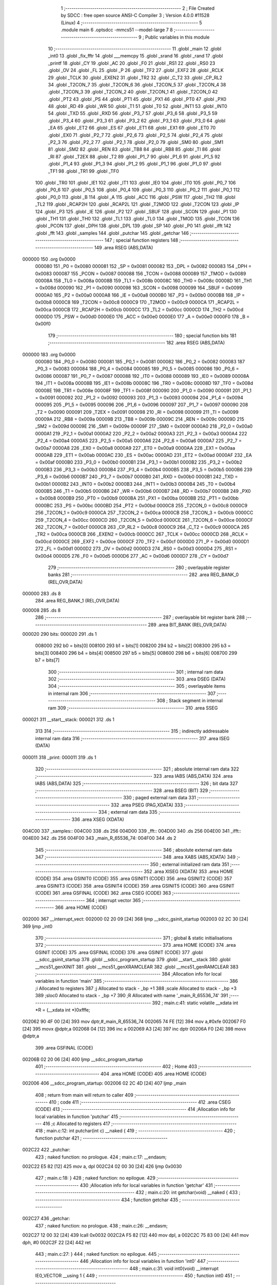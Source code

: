                                       1 ;--------------------------------------------------------
                                      2 ; File Created by SDCC : free open source ANSI-C Compiler
                                      3 ; Version 4.0.0 #11528 (Linux)
                                      4 ;--------------------------------------------------------
                                      5 	.module main
                                      6 	.optsdcc -mmcs51 --model-large
                                      7 	
                                      8 ;--------------------------------------------------------
                                      9 ; Public variables in this module
                                     10 ;--------------------------------------------------------
                                     11 	.globl _main
                                     12 	.globl _int0
                                     13 	.globl _fix_fftr
                                     14 	.globl ___memcpy
                                     15 	.globl _srand
                                     16 	.globl _rand
                                     17 	.globl _printf
                                     18 	.globl _CY
                                     19 	.globl _AC
                                     20 	.globl _F0
                                     21 	.globl _RS1
                                     22 	.globl _RS0
                                     23 	.globl _OV
                                     24 	.globl _FL
                                     25 	.globl _P
                                     26 	.globl _TF2
                                     27 	.globl _EXF2
                                     28 	.globl _RCLK
                                     29 	.globl _TCLK
                                     30 	.globl _EXEN2
                                     31 	.globl _TR2
                                     32 	.globl _C_T2
                                     33 	.globl _CP_RL2
                                     34 	.globl _T2CON_7
                                     35 	.globl _T2CON_6
                                     36 	.globl _T2CON_5
                                     37 	.globl _T2CON_4
                                     38 	.globl _T2CON_3
                                     39 	.globl _T2CON_2
                                     40 	.globl _T2CON_1
                                     41 	.globl _T2CON_0
                                     42 	.globl _PT2
                                     43 	.globl _PS
                                     44 	.globl _PT1
                                     45 	.globl _PX1
                                     46 	.globl _PT0
                                     47 	.globl _PX0
                                     48 	.globl _RD
                                     49 	.globl _WR
                                     50 	.globl _T1
                                     51 	.globl _T0
                                     52 	.globl _INT1
                                     53 	.globl _INT0
                                     54 	.globl _TXD
                                     55 	.globl _RXD
                                     56 	.globl _P3_7
                                     57 	.globl _P3_6
                                     58 	.globl _P3_5
                                     59 	.globl _P3_4
                                     60 	.globl _P3_3
                                     61 	.globl _P3_2
                                     62 	.globl _P3_1
                                     63 	.globl _P3_0
                                     64 	.globl _EA
                                     65 	.globl _ET2
                                     66 	.globl _ES
                                     67 	.globl _ET1
                                     68 	.globl _EX1
                                     69 	.globl _ET0
                                     70 	.globl _EX0
                                     71 	.globl _P2_7
                                     72 	.globl _P2_6
                                     73 	.globl _P2_5
                                     74 	.globl _P2_4
                                     75 	.globl _P2_3
                                     76 	.globl _P2_2
                                     77 	.globl _P2_1
                                     78 	.globl _P2_0
                                     79 	.globl _SM0
                                     80 	.globl _SM1
                                     81 	.globl _SM2
                                     82 	.globl _REN
                                     83 	.globl _TB8
                                     84 	.globl _RB8
                                     85 	.globl _TI
                                     86 	.globl _RI
                                     87 	.globl _T2EX
                                     88 	.globl _T2
                                     89 	.globl _P1_7
                                     90 	.globl _P1_6
                                     91 	.globl _P1_5
                                     92 	.globl _P1_4
                                     93 	.globl _P1_3
                                     94 	.globl _P1_2
                                     95 	.globl _P1_1
                                     96 	.globl _P1_0
                                     97 	.globl _TF1
                                     98 	.globl _TR1
                                     99 	.globl _TF0
                                    100 	.globl _TR0
                                    101 	.globl _IE1
                                    102 	.globl _IT1
                                    103 	.globl _IE0
                                    104 	.globl _IT0
                                    105 	.globl _P0_7
                                    106 	.globl _P0_6
                                    107 	.globl _P0_5
                                    108 	.globl _P0_4
                                    109 	.globl _P0_3
                                    110 	.globl _P0_2
                                    111 	.globl _P0_1
                                    112 	.globl _P0_0
                                    113 	.globl _B
                                    114 	.globl _A
                                    115 	.globl _ACC
                                    116 	.globl _PSW
                                    117 	.globl _TH2
                                    118 	.globl _TL2
                                    119 	.globl _RCAP2H
                                    120 	.globl _RCAP2L
                                    121 	.globl _T2MOD
                                    122 	.globl _T2CON
                                    123 	.globl _IP
                                    124 	.globl _P3
                                    125 	.globl _IE
                                    126 	.globl _P2
                                    127 	.globl _SBUF
                                    128 	.globl _SCON
                                    129 	.globl _P1
                                    130 	.globl _TH1
                                    131 	.globl _TH0
                                    132 	.globl _TL1
                                    133 	.globl _TL0
                                    134 	.globl _TMOD
                                    135 	.globl _TCON
                                    136 	.globl _PCON
                                    137 	.globl _DPH
                                    138 	.globl _DPL
                                    139 	.globl _SP
                                    140 	.globl _P0
                                    141 	.globl _ifft
                                    142 	.globl _fft
                                    143 	.globl _samples
                                    144 	.globl _putchar
                                    145 	.globl _getchar
                                    146 ;--------------------------------------------------------
                                    147 ; special function registers
                                    148 ;--------------------------------------------------------
                                    149 	.area RSEG    (ABS,DATA)
      000000                        150 	.org 0x0000
                           000080   151 _P0	=	0x0080
                           000081   152 _SP	=	0x0081
                           000082   153 _DPL	=	0x0082
                           000083   154 _DPH	=	0x0083
                           000087   155 _PCON	=	0x0087
                           000088   156 _TCON	=	0x0088
                           000089   157 _TMOD	=	0x0089
                           00008A   158 _TL0	=	0x008a
                           00008B   159 _TL1	=	0x008b
                           00008C   160 _TH0	=	0x008c
                           00008D   161 _TH1	=	0x008d
                           000090   162 _P1	=	0x0090
                           000098   163 _SCON	=	0x0098
                           000099   164 _SBUF	=	0x0099
                           0000A0   165 _P2	=	0x00a0
                           0000A8   166 _IE	=	0x00a8
                           0000B0   167 _P3	=	0x00b0
                           0000B8   168 _IP	=	0x00b8
                           0000C8   169 _T2CON	=	0x00c8
                           0000C9   170 _T2MOD	=	0x00c9
                           0000CA   171 _RCAP2L	=	0x00ca
                           0000CB   172 _RCAP2H	=	0x00cb
                           0000CC   173 _TL2	=	0x00cc
                           0000CD   174 _TH2	=	0x00cd
                           0000D0   175 _PSW	=	0x00d0
                           0000E0   176 _ACC	=	0x00e0
                           0000E0   177 _A	=	0x00e0
                           0000F0   178 _B	=	0x00f0
                                    179 ;--------------------------------------------------------
                                    180 ; special function bits
                                    181 ;--------------------------------------------------------
                                    182 	.area RSEG    (ABS,DATA)
      000000                        183 	.org 0x0000
                           000080   184 _P0_0	=	0x0080
                           000081   185 _P0_1	=	0x0081
                           000082   186 _P0_2	=	0x0082
                           000083   187 _P0_3	=	0x0083
                           000084   188 _P0_4	=	0x0084
                           000085   189 _P0_5	=	0x0085
                           000086   190 _P0_6	=	0x0086
                           000087   191 _P0_7	=	0x0087
                           000088   192 _IT0	=	0x0088
                           000089   193 _IE0	=	0x0089
                           00008A   194 _IT1	=	0x008a
                           00008B   195 _IE1	=	0x008b
                           00008C   196 _TR0	=	0x008c
                           00008D   197 _TF0	=	0x008d
                           00008E   198 _TR1	=	0x008e
                           00008F   199 _TF1	=	0x008f
                           000090   200 _P1_0	=	0x0090
                           000091   201 _P1_1	=	0x0091
                           000092   202 _P1_2	=	0x0092
                           000093   203 _P1_3	=	0x0093
                           000094   204 _P1_4	=	0x0094
                           000095   205 _P1_5	=	0x0095
                           000096   206 _P1_6	=	0x0096
                           000097   207 _P1_7	=	0x0097
                           000090   208 _T2	=	0x0090
                           000091   209 _T2EX	=	0x0091
                           000098   210 _RI	=	0x0098
                           000099   211 _TI	=	0x0099
                           00009A   212 _RB8	=	0x009a
                           00009B   213 _TB8	=	0x009b
                           00009C   214 _REN	=	0x009c
                           00009D   215 _SM2	=	0x009d
                           00009E   216 _SM1	=	0x009e
                           00009F   217 _SM0	=	0x009f
                           0000A0   218 _P2_0	=	0x00a0
                           0000A1   219 _P2_1	=	0x00a1
                           0000A2   220 _P2_2	=	0x00a2
                           0000A3   221 _P2_3	=	0x00a3
                           0000A4   222 _P2_4	=	0x00a4
                           0000A5   223 _P2_5	=	0x00a5
                           0000A6   224 _P2_6	=	0x00a6
                           0000A7   225 _P2_7	=	0x00a7
                           0000A8   226 _EX0	=	0x00a8
                           0000A9   227 _ET0	=	0x00a9
                           0000AA   228 _EX1	=	0x00aa
                           0000AB   229 _ET1	=	0x00ab
                           0000AC   230 _ES	=	0x00ac
                           0000AD   231 _ET2	=	0x00ad
                           0000AF   232 _EA	=	0x00af
                           0000B0   233 _P3_0	=	0x00b0
                           0000B1   234 _P3_1	=	0x00b1
                           0000B2   235 _P3_2	=	0x00b2
                           0000B3   236 _P3_3	=	0x00b3
                           0000B4   237 _P3_4	=	0x00b4
                           0000B5   238 _P3_5	=	0x00b5
                           0000B6   239 _P3_6	=	0x00b6
                           0000B7   240 _P3_7	=	0x00b7
                           0000B0   241 _RXD	=	0x00b0
                           0000B1   242 _TXD	=	0x00b1
                           0000B2   243 _INT0	=	0x00b2
                           0000B3   244 _INT1	=	0x00b3
                           0000B4   245 _T0	=	0x00b4
                           0000B5   246 _T1	=	0x00b5
                           0000B6   247 _WR	=	0x00b6
                           0000B7   248 _RD	=	0x00b7
                           0000B8   249 _PX0	=	0x00b8
                           0000B9   250 _PT0	=	0x00b9
                           0000BA   251 _PX1	=	0x00ba
                           0000BB   252 _PT1	=	0x00bb
                           0000BC   253 _PS	=	0x00bc
                           0000BD   254 _PT2	=	0x00bd
                           0000C8   255 _T2CON_0	=	0x00c8
                           0000C9   256 _T2CON_1	=	0x00c9
                           0000CA   257 _T2CON_2	=	0x00ca
                           0000CB   258 _T2CON_3	=	0x00cb
                           0000CC   259 _T2CON_4	=	0x00cc
                           0000CD   260 _T2CON_5	=	0x00cd
                           0000CE   261 _T2CON_6	=	0x00ce
                           0000CF   262 _T2CON_7	=	0x00cf
                           0000C8   263 _CP_RL2	=	0x00c8
                           0000C9   264 _C_T2	=	0x00c9
                           0000CA   265 _TR2	=	0x00ca
                           0000CB   266 _EXEN2	=	0x00cb
                           0000CC   267 _TCLK	=	0x00cc
                           0000CD   268 _RCLK	=	0x00cd
                           0000CE   269 _EXF2	=	0x00ce
                           0000CF   270 _TF2	=	0x00cf
                           0000D0   271 _P	=	0x00d0
                           0000D1   272 _FL	=	0x00d1
                           0000D2   273 _OV	=	0x00d2
                           0000D3   274 _RS0	=	0x00d3
                           0000D4   275 _RS1	=	0x00d4
                           0000D5   276 _F0	=	0x00d5
                           0000D6   277 _AC	=	0x00d6
                           0000D7   278 _CY	=	0x00d7
                                    279 ;--------------------------------------------------------
                                    280 ; overlayable register banks
                                    281 ;--------------------------------------------------------
                                    282 	.area REG_BANK_0	(REL,OVR,DATA)
      000000                        283 	.ds 8
                                    284 	.area REG_BANK_1	(REL,OVR,DATA)
      000008                        285 	.ds 8
                                    286 ;--------------------------------------------------------
                                    287 ; overlayable bit register bank
                                    288 ;--------------------------------------------------------
                                    289 	.area BIT_BANK	(REL,OVR,DATA)
      000020                        290 bits:
      000020                        291 	.ds 1
                           008000   292 	b0 = bits[0]
                           008100   293 	b1 = bits[1]
                           008200   294 	b2 = bits[2]
                           008300   295 	b3 = bits[3]
                           008400   296 	b4 = bits[4]
                           008500   297 	b5 = bits[5]
                           008600   298 	b6 = bits[6]
                           008700   299 	b7 = bits[7]
                                    300 ;--------------------------------------------------------
                                    301 ; internal ram data
                                    302 ;--------------------------------------------------------
                                    303 	.area DSEG    (DATA)
                                    304 ;--------------------------------------------------------
                                    305 ; overlayable items in internal ram 
                                    306 ;--------------------------------------------------------
                                    307 ;--------------------------------------------------------
                                    308 ; Stack segment in internal ram 
                                    309 ;--------------------------------------------------------
                                    310 	.area	SSEG
      000021                        311 __start__stack:
      000021                        312 	.ds	1
                                    313 
                                    314 ;--------------------------------------------------------
                                    315 ; indirectly addressable internal ram data
                                    316 ;--------------------------------------------------------
                                    317 	.area ISEG    (DATA)
      000011                        318 _print:
      000011                        319 	.ds 1
                                    320 ;--------------------------------------------------------
                                    321 ; absolute internal ram data
                                    322 ;--------------------------------------------------------
                                    323 	.area IABS    (ABS,DATA)
                                    324 	.area IABS    (ABS,DATA)
                                    325 ;--------------------------------------------------------
                                    326 ; bit data
                                    327 ;--------------------------------------------------------
                                    328 	.area BSEG    (BIT)
                                    329 ;--------------------------------------------------------
                                    330 ; paged external ram data
                                    331 ;--------------------------------------------------------
                                    332 	.area PSEG    (PAG,XDATA)
                                    333 ;--------------------------------------------------------
                                    334 ; external ram data
                                    335 ;--------------------------------------------------------
                                    336 	.area XSEG    (XDATA)
      004C00                        337 _samples::
      004C00                        338 	.ds 256
      004D00                        339 _fft::
      004D00                        340 	.ds 256
      004E00                        341 _ifft::
      004E00                        342 	.ds 256
      004F00                        343 _main_R_65536_74:
      004F00                        344 	.ds 2
                                    345 ;--------------------------------------------------------
                                    346 ; absolute external ram data
                                    347 ;--------------------------------------------------------
                                    348 	.area XABS    (ABS,XDATA)
                                    349 ;--------------------------------------------------------
                                    350 ; external initialized ram data
                                    351 ;--------------------------------------------------------
                                    352 	.area XISEG   (XDATA)
                                    353 	.area HOME    (CODE)
                                    354 	.area GSINIT0 (CODE)
                                    355 	.area GSINIT1 (CODE)
                                    356 	.area GSINIT2 (CODE)
                                    357 	.area GSINIT3 (CODE)
                                    358 	.area GSINIT4 (CODE)
                                    359 	.area GSINIT5 (CODE)
                                    360 	.area GSINIT  (CODE)
                                    361 	.area GSFINAL (CODE)
                                    362 	.area CSEG    (CODE)
                                    363 ;--------------------------------------------------------
                                    364 ; interrupt vector 
                                    365 ;--------------------------------------------------------
                                    366 	.area HOME    (CODE)
      002000                        367 __interrupt_vect:
      002000 02 20 09         [24]  368 	ljmp	__sdcc_gsinit_startup
      002003 02 2C 30         [24]  369 	ljmp	_int0
                                    370 ;--------------------------------------------------------
                                    371 ; global & static initialisations
                                    372 ;--------------------------------------------------------
                                    373 	.area HOME    (CODE)
                                    374 	.area GSINIT  (CODE)
                                    375 	.area GSFINAL (CODE)
                                    376 	.area GSINIT  (CODE)
                                    377 	.globl __sdcc_gsinit_startup
                                    378 	.globl __sdcc_program_startup
                                    379 	.globl __start__stack
                                    380 	.globl __mcs51_genXINIT
                                    381 	.globl __mcs51_genXRAMCLEAR
                                    382 	.globl __mcs51_genRAMCLEAR
                                    383 ;------------------------------------------------------------
                                    384 ;Allocation info for local variables in function 'main'
                                    385 ;------------------------------------------------------------
                                    386 ;i                         Allocated to registers 
                                    387 ;j                         Allocated to stack - _bp +1
                                    388 ;scale                     Allocated to stack - _bp +3
                                    389 ;sloc0                     Allocated to stack - _bp +7
                                    390 ;R                         Allocated with name '_main_R_65536_74'
                                    391 ;------------------------------------------------------------
                                    392 ;	main.c:41: static volatile __xdata int *R = (__xdata int *)0xfffe;
      002062 90 4F 00         [24]  393 	mov	dptr,#_main_R_65536_74
      002065 74 FE            [12]  394 	mov	a,#0xfe
      002067 F0               [24]  395 	movx	@dptr,a
      002068 04               [12]  396 	inc	a
      002069 A3               [24]  397 	inc	dptr
      00206A F0               [24]  398 	movx	@dptr,a
                                    399 	.area GSFINAL (CODE)
      00206B 02 20 06         [24]  400 	ljmp	__sdcc_program_startup
                                    401 ;--------------------------------------------------------
                                    402 ; Home
                                    403 ;--------------------------------------------------------
                                    404 	.area HOME    (CODE)
                                    405 	.area HOME    (CODE)
      002006                        406 __sdcc_program_startup:
      002006 02 2C 4D         [24]  407 	ljmp	_main
                                    408 ;	return from main will return to caller
                                    409 ;--------------------------------------------------------
                                    410 ; code
                                    411 ;--------------------------------------------------------
                                    412 	.area CSEG    (CODE)
                                    413 ;------------------------------------------------------------
                                    414 ;Allocation info for local variables in function 'putchar'
                                    415 ;------------------------------------------------------------
                                    416 ;c                         Allocated to registers 
                                    417 ;------------------------------------------------------------
                                    418 ;	main.c:12: int putchar(int c) __naked {
                                    419 ;	-----------------------------------------
                                    420 ;	 function putchar
                                    421 ;	-----------------------------------------
      002C22                        422 _putchar:
                                    423 ;	naked function: no prologue.
                                    424 ;	main.c:17: __endasm;
      002C22 E5 82            [12]  425 	mov	a, dpl
      002C24 02 00 30         [24]  426 	ljmp	0x0030
                                    427 ;	main.c:18: }
                                    428 ;	naked function: no epilogue.
                                    429 ;------------------------------------------------------------
                                    430 ;Allocation info for local variables in function 'getchar'
                                    431 ;------------------------------------------------------------
                                    432 ;	main.c:20: int getchar(void) __naked {
                                    433 ;	-----------------------------------------
                                    434 ;	 function getchar
                                    435 ;	-----------------------------------------
      002C27                        436 _getchar:
                                    437 ;	naked function: no prologue.
                                    438 ;	main.c:26: __endasm;
      002C27 12 00 32         [24]  439 	lcall	0x0032
      002C2A F5 82            [12]  440 	mov	dpl, a
      002C2C 75 83 00         [24]  441 	mov	dph, #0
      002C2F 22               [24]  442 	ret
                                    443 ;	main.c:27: }
                                    444 ;	naked function: no epilogue.
                                    445 ;------------------------------------------------------------
                                    446 ;Allocation info for local variables in function 'int0'
                                    447 ;------------------------------------------------------------
                                    448 ;	main.c:31: void int0(void) __interrupt IE0_VECTOR __using 1 {
                                    449 ;	-----------------------------------------
                                    450 ;	 function int0
                                    451 ;	-----------------------------------------
      002C30                        452 _int0:
                           00000F   453 	ar7 = 0x0f
                           00000E   454 	ar6 = 0x0e
                           00000D   455 	ar5 = 0x0d
                           00000C   456 	ar4 = 0x0c
                           00000B   457 	ar3 = 0x0b
                           00000A   458 	ar2 = 0x0a
                           000009   459 	ar1 = 0x09
                           000008   460 	ar0 = 0x08
      002C30 C0 20            [24]  461 	push	bits
      002C32 C0 E0            [24]  462 	push	acc
      002C34 C0 D0            [24]  463 	push	psw
      002C36 75 D0 08         [24]  464 	mov	psw,#0x08
                                    465 ;	main.c:32: print = !print;
      002C39 78 11            [12]  466 	mov	r0,#_print
      002C3B E6               [12]  467 	mov	a,@r0
      002C3C B4 01 00         [24]  468 	cjne	a,#0x01,00103$
      002C3F                        469 00103$:
      002C3F 92 00            [24]  470 	mov	b0,c
      002C41 78 11            [12]  471 	mov	r0,#_print
      002C43 E4               [12]  472 	clr	a
      002C44 33               [12]  473 	rlc	a
      002C45 F6               [12]  474 	mov	@r0,a
                                    475 ;	main.c:33: }
      002C46 D0 D0            [24]  476 	pop	psw
      002C48 D0 E0            [24]  477 	pop	acc
      002C4A D0 20            [24]  478 	pop	bits
      002C4C 32               [24]  479 	reti
                                    480 ;	eliminated unneeded push/pop dpl
                                    481 ;	eliminated unneeded push/pop dph
                                    482 ;	eliminated unneeded push/pop b
                                    483 ;------------------------------------------------------------
                                    484 ;Allocation info for local variables in function 'main'
                                    485 ;------------------------------------------------------------
                                    486 ;i                         Allocated to registers 
                                    487 ;j                         Allocated to stack - _bp +1
                                    488 ;scale                     Allocated to stack - _bp +3
                                    489 ;sloc0                     Allocated to stack - _bp +7
                                    490 ;R                         Allocated with name '_main_R_65536_74'
                                    491 ;------------------------------------------------------------
                                    492 ;	main.c:40: int main(void) {
                                    493 ;	-----------------------------------------
                                    494 ;	 function main
                                    495 ;	-----------------------------------------
      002C4D                        496 _main:
                           000007   497 	ar7 = 0x07
                           000006   498 	ar6 = 0x06
                           000005   499 	ar5 = 0x05
                           000004   500 	ar4 = 0x04
                           000003   501 	ar3 = 0x03
                           000002   502 	ar2 = 0x02
                           000001   503 	ar1 = 0x01
                           000000   504 	ar0 = 0x00
      002C4D C0 10            [24]  505 	push	_bp
      002C4F E5 81            [12]  506 	mov	a,sp
      002C51 F5 10            [12]  507 	mov	_bp,a
      002C53 24 04            [12]  508 	add	a,#0x04
      002C55 F5 81            [12]  509 	mov	sp,a
                                    510 ;	main.c:45: print = 1;
      002C57 78 11            [12]  511 	mov	r0,#_print
      002C59 76 01            [12]  512 	mov	@r0,#0x01
                                    513 ;	main.c:47: IT0 = 1;
                                    514 ;	assignBit
      002C5B D2 88            [12]  515 	setb	_IT0
                                    516 ;	main.c:48: EX0 = 1;
                                    517 ;	assignBit
      002C5D D2 A8            [12]  518 	setb	_EX0
                                    519 ;	main.c:49: EA = 1;
                                    520 ;	assignBit
      002C5F D2 AF            [12]  521 	setb	_EA
                                    522 ;	main.c:51: srand(*R);
      002C61 90 4F 00         [24]  523 	mov	dptr,#_main_R_65536_74
      002C64 E0               [24]  524 	movx	a,@dptr
      002C65 FE               [12]  525 	mov	r6,a
      002C66 A3               [24]  526 	inc	dptr
      002C67 E0               [24]  527 	movx	a,@dptr
      002C68 FF               [12]  528 	mov	r7,a
      002C69 8E 82            [24]  529 	mov	dpl,r6
      002C6B 8F 83            [24]  530 	mov	dph,r7
      002C6D E0               [24]  531 	movx	a,@dptr
      002C6E FE               [12]  532 	mov	r6,a
      002C6F A3               [24]  533 	inc	dptr
      002C70 E0               [24]  534 	movx	a,@dptr
      002C71 FF               [12]  535 	mov	r7,a
      002C72 8E 82            [24]  536 	mov	dpl,r6
      002C74 8F 83            [24]  537 	mov	dph,r7
      002C76 12 2F 65         [24]  538 	lcall	_srand
                                    539 ;	main.c:53: for (i = 0; 1; i++) {
      002C79 7E 00            [12]  540 	mov	r6,#0x00
      002C7B 7F 00            [12]  541 	mov	r7,#0x00
                                    542 ;	main.c:54: for (j = 0; j < (1 << N); j++)
      002C7D                        543 00117$:
      002C7D A8 10            [24]  544 	mov	r0,_bp
      002C7F 08               [12]  545 	inc	r0
      002C80 E4               [12]  546 	clr	a
      002C81 F6               [12]  547 	mov	@r0,a
      002C82 08               [12]  548 	inc	r0
      002C83 F6               [12]  549 	mov	@r0,a
      002C84                        550 00106$:
                                    551 ;	main.c:55: samples[j] = ((rand() & 1) ? -1 : 1) * (int16_t)rand();
      002C84 A8 10            [24]  552 	mov	r0,_bp
      002C86 08               [12]  553 	inc	r0
      002C87 E6               [12]  554 	mov	a,@r0
      002C88 25 E0            [12]  555 	add	a,acc
      002C8A FA               [12]  556 	mov	r2,a
      002C8B 08               [12]  557 	inc	r0
      002C8C E6               [12]  558 	mov	a,@r0
      002C8D 33               [12]  559 	rlc	a
      002C8E FB               [12]  560 	mov	r3,a
      002C8F EA               [12]  561 	mov	a,r2
      002C90 24 00            [12]  562 	add	a,#_samples
      002C92 FA               [12]  563 	mov	r2,a
      002C93 EB               [12]  564 	mov	a,r3
      002C94 34 4C            [12]  565 	addc	a,#(_samples >> 8)
      002C96 FB               [12]  566 	mov	r3,a
      002C97 C0 07            [24]  567 	push	ar7
      002C99 C0 06            [24]  568 	push	ar6
      002C9B C0 03            [24]  569 	push	ar3
      002C9D C0 02            [24]  570 	push	ar2
      002C9F 12 2E A1         [24]  571 	lcall	_rand
      002CA2 E5 82            [12]  572 	mov	a,dpl
      002CA4 85 83 F0         [24]  573 	mov	b,dph
      002CA7 D0 02            [24]  574 	pop	ar2
      002CA9 D0 03            [24]  575 	pop	ar3
      002CAB D0 06            [24]  576 	pop	ar6
      002CAD D0 07            [24]  577 	pop	ar7
      002CAF 30 E0 06         [24]  578 	jnb	acc.0,00114$
      002CB2 7C FF            [12]  579 	mov	r4,#0xff
      002CB4 7D FF            [12]  580 	mov	r5,#0xff
      002CB6 80 04            [24]  581 	sjmp	00115$
      002CB8                        582 00114$:
      002CB8 7C 01            [12]  583 	mov	r4,#0x01
      002CBA 7D 00            [12]  584 	mov	r5,#0x00
      002CBC                        585 00115$:
      002CBC C0 06            [24]  586 	push	ar6
      002CBE C0 07            [24]  587 	push	ar7
      002CC0 C0 05            [24]  588 	push	ar5
      002CC2 C0 04            [24]  589 	push	ar4
      002CC4 C0 03            [24]  590 	push	ar3
      002CC6 C0 02            [24]  591 	push	ar2
      002CC8 12 2E A1         [24]  592 	lcall	_rand
      002CCB AE 82            [24]  593 	mov	r6,dpl
      002CCD AF 83            [24]  594 	mov	r7,dph
      002CCF D0 02            [24]  595 	pop	ar2
      002CD1 D0 03            [24]  596 	pop	ar3
      002CD3 D0 04            [24]  597 	pop	ar4
      002CD5 D0 05            [24]  598 	pop	ar5
      002CD7 C0 03            [24]  599 	push	ar3
      002CD9 C0 02            [24]  600 	push	ar2
      002CDB C0 06            [24]  601 	push	ar6
      002CDD C0 07            [24]  602 	push	ar7
      002CDF 8C 82            [24]  603 	mov	dpl,r4
      002CE1 8D 83            [24]  604 	mov	dph,r5
      002CE3 12 2F 99         [24]  605 	lcall	__mulint
      002CE6 AE 82            [24]  606 	mov	r6,dpl
      002CE8 AF 83            [24]  607 	mov	r7,dph
      002CEA 15 81            [12]  608 	dec	sp
      002CEC 15 81            [12]  609 	dec	sp
      002CEE D0 02            [24]  610 	pop	ar2
      002CF0 D0 03            [24]  611 	pop	ar3
      002CF2 8A 82            [24]  612 	mov	dpl,r2
      002CF4 8B 83            [24]  613 	mov	dph,r3
      002CF6 EE               [12]  614 	mov	a,r6
      002CF7 F0               [24]  615 	movx	@dptr,a
      002CF8 EF               [12]  616 	mov	a,r7
      002CF9 A3               [24]  617 	inc	dptr
      002CFA F0               [24]  618 	movx	@dptr,a
                                    619 ;	main.c:54: for (j = 0; j < (1 << N); j++)
      002CFB A8 10            [24]  620 	mov	r0,_bp
      002CFD 08               [12]  621 	inc	r0
      002CFE 06               [12]  622 	inc	@r0
      002CFF B6 00 02         [24]  623 	cjne	@r0,#0x00,00143$
      002D02 08               [12]  624 	inc	r0
      002D03 06               [12]  625 	inc	@r0
      002D04                        626 00143$:
      002D04 A8 10            [24]  627 	mov	r0,_bp
      002D06 08               [12]  628 	inc	r0
      002D07 C3               [12]  629 	clr	c
      002D08 E6               [12]  630 	mov	a,@r0
      002D09 94 40            [12]  631 	subb	a,#0x40
      002D0B 08               [12]  632 	inc	r0
      002D0C E6               [12]  633 	mov	a,@r0
      002D0D 64 80            [12]  634 	xrl	a,#0x80
      002D0F 94 80            [12]  635 	subb	a,#0x80
      002D11 D0 07            [24]  636 	pop	ar7
      002D13 D0 06            [24]  637 	pop	ar6
      002D15 50 03            [24]  638 	jnc	00144$
      002D17 02 2C 84         [24]  639 	ljmp	00106$
      002D1A                        640 00144$:
                                    641 ;	main.c:57: printf("DO FFT IFFT %d\r\n", i);
      002D1A C0 07            [24]  642 	push	ar7
      002D1C C0 06            [24]  643 	push	ar6
      002D1E C0 06            [24]  644 	push	ar6
      002D20 C0 07            [24]  645 	push	ar7
      002D22 74 2B            [12]  646 	mov	a,#___str_0
      002D24 C0 E0            [24]  647 	push	acc
      002D26 74 45            [12]  648 	mov	a,#(___str_0 >> 8)
      002D28 C0 E0            [24]  649 	push	acc
      002D2A 74 80            [12]  650 	mov	a,#0x80
      002D2C C0 E0            [24]  651 	push	acc
      002D2E 12 31 10         [24]  652 	lcall	_printf
      002D31 E5 81            [12]  653 	mov	a,sp
      002D33 24 FB            [12]  654 	add	a,#0xfb
      002D35 F5 81            [12]  655 	mov	sp,a
                                    656 ;	main.c:59: memcpy(fft, samples, sizeof (samples));
      002D37 E4               [12]  657 	clr	a
      002D38 C0 E0            [24]  658 	push	acc
      002D3A 04               [12]  659 	inc	a
      002D3B C0 E0            [24]  660 	push	acc
      002D3D 74 00            [12]  661 	mov	a,#_samples
      002D3F C0 E0            [24]  662 	push	acc
      002D41 74 4C            [12]  663 	mov	a,#(_samples >> 8)
      002D43 C0 E0            [24]  664 	push	acc
      002D45 E4               [12]  665 	clr	a
      002D46 C0 E0            [24]  666 	push	acc
      002D48 90 4D 00         [24]  667 	mov	dptr,#_fft
      002D4B 75 F0 00         [24]  668 	mov	b,#0x00
      002D4E 12 30 37         [24]  669 	lcall	___memcpy
      002D51 E5 81            [12]  670 	mov	a,sp
      002D53 24 FB            [12]  671 	add	a,#0xfb
      002D55 F5 81            [12]  672 	mov	sp,a
                                    673 ;	main.c:60: scale = fix_fftr(fft, N, 0);		
      002D57 E4               [12]  674 	clr	a
      002D58 C0 E0            [24]  675 	push	acc
      002D5A C0 E0            [24]  676 	push	acc
      002D5C 74 06            [12]  677 	mov	a,#0x06
      002D5E C0 E0            [24]  678 	push	acc
      002D60 E4               [12]  679 	clr	a
      002D61 C0 E0            [24]  680 	push	acc
      002D63 90 4D 00         [24]  681 	mov	dptr,#_fft
      002D66 75 F0 00         [24]  682 	mov	b,#0x00
      002D69 12 2A 21         [24]  683 	lcall	_fix_fftr
      002D6C E5 81            [12]  684 	mov	a,sp
      002D6E 24 FC            [12]  685 	add	a,#0xfc
      002D70 F5 81            [12]  686 	mov	sp,a
                                    687 ;	main.c:67: memcpy(ifft, fft, sizeof (fft));
      002D72 E4               [12]  688 	clr	a
      002D73 C0 E0            [24]  689 	push	acc
      002D75 04               [12]  690 	inc	a
      002D76 C0 E0            [24]  691 	push	acc
      002D78 74 00            [12]  692 	mov	a,#_fft
      002D7A C0 E0            [24]  693 	push	acc
      002D7C 74 4D            [12]  694 	mov	a,#(_fft >> 8)
      002D7E C0 E0            [24]  695 	push	acc
      002D80 E4               [12]  696 	clr	a
      002D81 C0 E0            [24]  697 	push	acc
      002D83 90 4E 00         [24]  698 	mov	dptr,#_ifft
      002D86 75 F0 00         [24]  699 	mov	b,#0x00
      002D89 12 30 37         [24]  700 	lcall	___memcpy
      002D8C E5 81            [12]  701 	mov	a,sp
      002D8E 24 FB            [12]  702 	add	a,#0xfb
      002D90 F5 81            [12]  703 	mov	sp,a
                                    704 ;	main.c:68: scale = fix_fftr(ifft, N, 1);
      002D92 74 01            [12]  705 	mov	a,#0x01
      002D94 C0 E0            [24]  706 	push	acc
      002D96 E4               [12]  707 	clr	a
      002D97 C0 E0            [24]  708 	push	acc
      002D99 74 06            [12]  709 	mov	a,#0x06
      002D9B C0 E0            [24]  710 	push	acc
      002D9D E4               [12]  711 	clr	a
      002D9E C0 E0            [24]  712 	push	acc
      002DA0 90 4E 00         [24]  713 	mov	dptr,#_ifft
      002DA3 75 F0 00         [24]  714 	mov	b,#0x00
      002DA6 12 2A 21         [24]  715 	lcall	_fix_fftr
      002DA9 AC 82            [24]  716 	mov	r4,dpl
      002DAB AD 83            [24]  717 	mov	r5,dph
      002DAD E5 81            [12]  718 	mov	a,sp
      002DAF 24 FC            [12]  719 	add	a,#0xfc
      002DB1 F5 81            [12]  720 	mov	sp,a
      002DB3 D0 06            [24]  721 	pop	ar6
      002DB5 D0 07            [24]  722 	pop	ar7
      002DB7 E5 10            [12]  723 	mov	a,_bp
      002DB9 24 03            [12]  724 	add	a,#0x03
      002DBB F8               [12]  725 	mov	r0,a
      002DBC A6 04            [24]  726 	mov	@r0,ar4
      002DBE 08               [12]  727 	inc	r0
      002DBF A6 05            [24]  728 	mov	@r0,ar5
                                    729 ;	main.c:70: if (print)
      002DC1 78 11            [12]  730 	mov	r0,#_print
      002DC3 E6               [12]  731 	mov	a,@r0
      002DC4 70 03            [24]  732 	jnz	00145$
      002DC6 02 2E 76         [24]  733 	ljmp	00104$
      002DC9                        734 00145$:
                                    735 ;	main.c:71: for (j = 0; j < (1 << N); j++)
      002DC9 A8 10            [24]  736 	mov	r0,_bp
      002DCB 08               [12]  737 	inc	r0
      002DCC E4               [12]  738 	clr	a
      002DCD F6               [12]  739 	mov	@r0,a
      002DCE 08               [12]  740 	inc	r0
      002DCF F6               [12]  741 	mov	@r0,a
      002DD0                        742 00108$:
                                    743 ;	main.c:73: samples[j], ifft[j] * (1 << scale));
      002DD0 C0 06            [24]  744 	push	ar6
      002DD2 C0 07            [24]  745 	push	ar7
      002DD4 A8 10            [24]  746 	mov	r0,_bp
      002DD6 08               [12]  747 	inc	r0
      002DD7 E6               [12]  748 	mov	a,@r0
      002DD8 25 E0            [12]  749 	add	a,acc
      002DDA FE               [12]  750 	mov	r6,a
      002DDB 08               [12]  751 	inc	r0
      002DDC E6               [12]  752 	mov	a,@r0
      002DDD 33               [12]  753 	rlc	a
      002DDE FF               [12]  754 	mov	r7,a
      002DDF EE               [12]  755 	mov	a,r6
      002DE0 24 00            [12]  756 	add	a,#_ifft
      002DE2 F5 82            [12]  757 	mov	dpl,a
      002DE4 EF               [12]  758 	mov	a,r7
      002DE5 34 4E            [12]  759 	addc	a,#(_ifft >> 8)
      002DE7 F5 83            [12]  760 	mov	dph,a
      002DE9 E0               [24]  761 	movx	a,@dptr
      002DEA FC               [12]  762 	mov	r4,a
      002DEB A3               [24]  763 	inc	dptr
      002DEC E0               [24]  764 	movx	a,@dptr
      002DED FD               [12]  765 	mov	r5,a
      002DEE E5 10            [12]  766 	mov	a,_bp
      002DF0 24 03            [12]  767 	add	a,#0x03
      002DF2 F8               [12]  768 	mov	r0,a
      002DF3 86 03            [24]  769 	mov	ar3,@r0
      002DF5 8B F0            [24]  770 	mov	b,r3
      002DF7 05 F0            [12]  771 	inc	b
      002DF9 7B 01            [12]  772 	mov	r3,#0x01
      002DFB 7A 00            [12]  773 	mov	r2,#0x00
      002DFD 80 06            [24]  774 	sjmp	00147$
      002DFF                        775 00146$:
      002DFF EB               [12]  776 	mov	a,r3
      002E00 2B               [12]  777 	add	a,r3
      002E01 FB               [12]  778 	mov	r3,a
      002E02 EA               [12]  779 	mov	a,r2
      002E03 33               [12]  780 	rlc	a
      002E04 FA               [12]  781 	mov	r2,a
      002E05                        782 00147$:
      002E05 D5 F0 F7         [24]  783 	djnz	b,00146$
      002E08 C0 07            [24]  784 	push	ar7
      002E0A C0 06            [24]  785 	push	ar6
      002E0C C0 03            [24]  786 	push	ar3
      002E0E C0 02            [24]  787 	push	ar2
      002E10 8C 82            [24]  788 	mov	dpl,r4
      002E12 8D 83            [24]  789 	mov	dph,r5
      002E14 12 2F 99         [24]  790 	lcall	__mulint
      002E17 AC 82            [24]  791 	mov	r4,dpl
      002E19 AD 83            [24]  792 	mov	r5,dph
      002E1B 15 81            [12]  793 	dec	sp
      002E1D 15 81            [12]  794 	dec	sp
      002E1F D0 06            [24]  795 	pop	ar6
      002E21 D0 07            [24]  796 	pop	ar7
      002E23 EE               [12]  797 	mov	a,r6
      002E24 24 00            [12]  798 	add	a,#_samples
      002E26 F5 82            [12]  799 	mov	dpl,a
      002E28 EF               [12]  800 	mov	a,r7
      002E29 34 4C            [12]  801 	addc	a,#(_samples >> 8)
      002E2B F5 83            [12]  802 	mov	dph,a
      002E2D E0               [24]  803 	movx	a,@dptr
      002E2E FE               [12]  804 	mov	r6,a
      002E2F A3               [24]  805 	inc	dptr
      002E30 E0               [24]  806 	movx	a,@dptr
      002E31 FF               [12]  807 	mov	r7,a
                                    808 ;	main.c:72: printf("% 8d% 8d\r\n",
      002E32 C0 07            [24]  809 	push	ar7
      002E34 C0 06            [24]  810 	push	ar6
      002E36 C0 04            [24]  811 	push	ar4
      002E38 C0 05            [24]  812 	push	ar5
      002E3A C0 06            [24]  813 	push	ar6
      002E3C C0 07            [24]  814 	push	ar7
      002E3E 74 3C            [12]  815 	mov	a,#___str_1
      002E40 C0 E0            [24]  816 	push	acc
      002E42 74 45            [12]  817 	mov	a,#(___str_1 >> 8)
      002E44 C0 E0            [24]  818 	push	acc
      002E46 74 80            [12]  819 	mov	a,#0x80
      002E48 C0 E0            [24]  820 	push	acc
      002E4A 12 31 10         [24]  821 	lcall	_printf
      002E4D E5 81            [12]  822 	mov	a,sp
      002E4F 24 F9            [12]  823 	add	a,#0xf9
      002E51 F5 81            [12]  824 	mov	sp,a
      002E53 D0 06            [24]  825 	pop	ar6
      002E55 D0 07            [24]  826 	pop	ar7
                                    827 ;	main.c:71: for (j = 0; j < (1 << N); j++)
      002E57 A8 10            [24]  828 	mov	r0,_bp
      002E59 08               [12]  829 	inc	r0
      002E5A 06               [12]  830 	inc	@r0
      002E5B B6 00 02         [24]  831 	cjne	@r0,#0x00,00148$
      002E5E 08               [12]  832 	inc	r0
      002E5F 06               [12]  833 	inc	@r0
      002E60                        834 00148$:
      002E60 A8 10            [24]  835 	mov	r0,_bp
      002E62 08               [12]  836 	inc	r0
      002E63 C3               [12]  837 	clr	c
      002E64 E6               [12]  838 	mov	a,@r0
      002E65 94 40            [12]  839 	subb	a,#0x40
      002E67 08               [12]  840 	inc	r0
      002E68 E6               [12]  841 	mov	a,@r0
      002E69 64 80            [12]  842 	xrl	a,#0x80
      002E6B 94 80            [12]  843 	subb	a,#0x80
      002E6D D0 07            [24]  844 	pop	ar7
      002E6F D0 06            [24]  845 	pop	ar6
      002E71 50 03            [24]  846 	jnc	00149$
      002E73 02 2D D0         [24]  847 	ljmp	00108$
      002E76                        848 00149$:
      002E76                        849 00104$:
                                    850 ;	main.c:75: printf("DONE\r\n\r\n");
      002E76 C0 07            [24]  851 	push	ar7
      002E78 C0 06            [24]  852 	push	ar6
      002E7A 74 47            [12]  853 	mov	a,#___str_2
      002E7C C0 E0            [24]  854 	push	acc
      002E7E 74 45            [12]  855 	mov	a,#(___str_2 >> 8)
      002E80 C0 E0            [24]  856 	push	acc
      002E82 74 80            [12]  857 	mov	a,#0x80
      002E84 C0 E0            [24]  858 	push	acc
      002E86 12 31 10         [24]  859 	lcall	_printf
      002E89 15 81            [12]  860 	dec	sp
      002E8B 15 81            [12]  861 	dec	sp
      002E8D 15 81            [12]  862 	dec	sp
      002E8F D0 06            [24]  863 	pop	ar6
      002E91 D0 07            [24]  864 	pop	ar7
                                    865 ;	main.c:53: for (i = 0; 1; i++) {
      002E93 0E               [12]  866 	inc	r6
      002E94 BE 00 01         [24]  867 	cjne	r6,#0x00,00150$
      002E97 0F               [12]  868 	inc	r7
      002E98                        869 00150$:
      002E98 02 2C 7D         [24]  870 	ljmp	00117$
                                    871 ;	main.c:82: return 0;
                                    872 ;	main.c:83: }
      002E9B 85 10 81         [24]  873 	mov	sp,_bp
      002E9E D0 10            [24]  874 	pop	_bp
      002EA0 22               [24]  875 	ret
                                    876 	.area CSEG    (CODE)
                                    877 	.area CONST   (CODE)
                                    878 	.area CONST   (CODE)
      00452B                        879 ___str_0:
      00452B 44 4F 20 46 46 54 20   880 	.ascii "DO FFT IFFT %d"
             49 46 46 54 20 25 64
      004539 0D                     881 	.db 0x0d
      00453A 0A                     882 	.db 0x0a
      00453B 00                     883 	.db 0x00
                                    884 	.area CSEG    (CODE)
                                    885 	.area CONST   (CODE)
      00453C                        886 ___str_1:
      00453C 25 20 38 64 25 20 38   887 	.ascii "% 8d% 8d"
             64
      004544 0D                     888 	.db 0x0d
      004545 0A                     889 	.db 0x0a
      004546 00                     890 	.db 0x00
                                    891 	.area CSEG    (CODE)
                                    892 	.area CONST   (CODE)
      004547                        893 ___str_2:
      004547 44 4F 4E 45            894 	.ascii "DONE"
      00454B 0D                     895 	.db 0x0d
      00454C 0A                     896 	.db 0x0a
      00454D 0D                     897 	.db 0x0d
      00454E 0A                     898 	.db 0x0a
      00454F 00                     899 	.db 0x00
                                    900 	.area CSEG    (CODE)
                                    901 	.area XINIT   (CODE)
                                    902 	.area CABS    (ABS,CODE)
